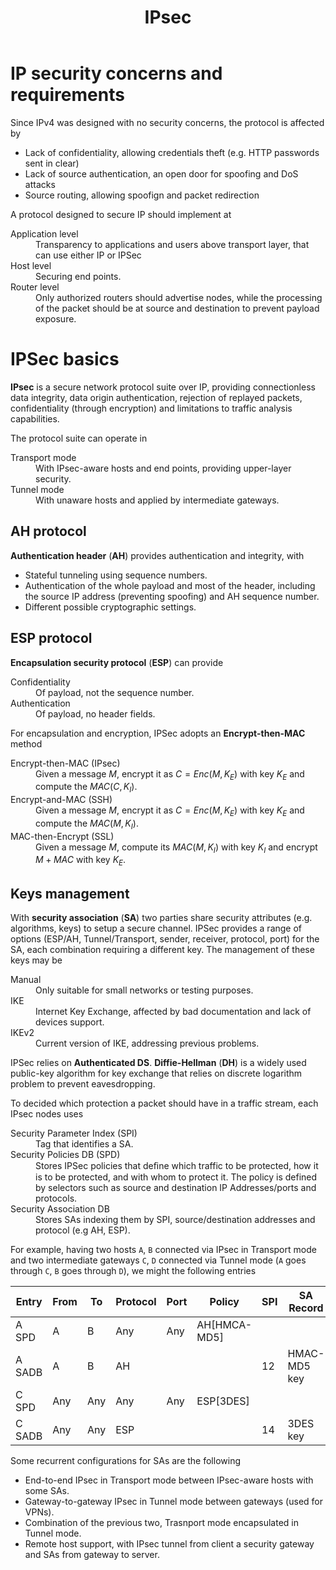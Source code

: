#+TITLE: IPsec

* IP security concerns and requirements

Since IPv4 was designed with no security concerns, the protocol is affected by
- Lack of confidentiality, allowing credentials theft (e.g. HTTP passwords sent in clear)
- Lack of source authentication, an open door for spoofing and DoS attacks
- Source routing, allowing spoofign and packet redirection

A protocol designed to secure IP should implement at
- Application level :: Transparency to applications and users above transport layer, that can use either IP or IPSec
- Host level :: Securing end points.
- Router level :: Only authorized routers should advertise nodes, while the processing of the packet should be at source and destination to prevent payload exposure.

* IPSec basics

*IPsec* is a secure network protocol suite over IP, providing connectionless data integrity, data origin authentication, rejection of replayed packets, confidentiality (through encryption) and limitations to traffic analysis capabilities.

The protocol suite can operate in
- Transport mode :: With IPsec-aware hosts and end points, providing upper-layer security.
- Tunnel mode :: With unaware hosts and applied by intermediate gateways.

[[./img/ipsec_transport_tunnel.jpg]]

** AH protocol

*Authentication header* (*AH*) provides authentication and integrity, with
- Stateful tunneling using sequence numbers.
- Authentication of the whole payload and most of the header, including the source IP address (preventing spoofing) and AH sequence number.
- Different possible cryptographic settings.

[[./img/ah_transport_tunnel.jpg]]

** ESP protocol

*Encapsulation security protocol* (*ESP*) can provide
- Confidentiality :: Of payload, not the sequence number.
- Authentication :: Of payload, no header fields.

[[./img/esp_transport_tunnel.jpg]]

For encapsulation and encryption, IPSec adopts an *Encrypt-then-MAC* method
- Encrypt-then-MAC (IPsec) :: Given a message $M$, encrypt it as $C=Enc(M,K_E)$ with key $K_E$ and compute the $MAC(C,K_I)$.
- Encrypt-and-MAC (SSH) :: Given a message $M$, encrypt it as $C=Enc(M,K_E)$ with key $K_E$ and compute the $MAC(M,K_I)$.
- MAC-then-Encrypt (SSL) :: Given a message $M$, compute its $MAC(M,K_I)$ with key $K_I$ and encrypt $M+MAC$ with key $K_E$.
** Keys management

With *security association* (*SA*) two parties share security attributes (e.g. algorithms, keys) to setup a secure channel. IPSec provides a range of options (ESP/AH, Tunnel/Transport, sender, receiver, protocol, port) for the SA, each combination requiring a different key. The management of these keys may be
- Manual :: Only suitable for small networks or testing purposes.
- IKE :: Internet Key Exchange, affected by bad documentation and lack of devices support.
- IKEv2 :: Current version of IKE, addressing previous problems.

IPSec relies on *Authenticated DS*. *Diffie-Hellman* (*DH*) is a widely used public-key algorithm for key exchange that relies on discrete logarithm problem to prevent eavesdropping.

To decided which protection a packet should have in a traffic stream, each IPsec nodes uses
- Security Parameter Index (SPI) :: Tag that identifies a SA.
- Security Policies DB (SPD) :: Stores IPSec policies that deﬁne which traffic to be protected, how it is to be protected, and with whom to protect it. The policy is defined by selectors such as source and destination IP Addresses/ports and protocols.
- Security Association DB :: Stores SAs indexing them by SPI, source/destination addresses and protocol (e.g AH, ESP).

For example, having two hosts =A=, =B= connected via IPsec in Transport mode and two intermediate gateways =C=, =D= connected via Tunnel mode (=A= goes through =C=, =B= goes through =D=), we might the following entries

| Entry  | From | To  | Protocol | Port | Policy       | SPI | SA Record    | Tunnel destination |
|--------+------+-----+----------+------+--------------+-----+--------------+--------------------|
| A SPD  | A    | B   | Any      | Any  | AH[HMCA-MD5] |     |              |                    |
| A SADB | A    | B   | AH       |      |              |  12 | HMAC-MD5 key |                    |
| C SPD  | Any  | Any | Any      | Any  | ESP[3DES]    |     |              | D                  |
| C SADB | Any  | Any | ESP      |      |              |  14 | 3DES key     |                    |

Some recurrent configurations for SAs are the following
- End-to-end IPsec in Transport mode between IPsec-aware hosts with some SAs.
- Gateway-to-gateway IPsec in Tunnel mode between gateways (used for VPNs).
- Combination of the previous two, Trasnport mode encapsulated in Tunnel mode.
- Remote host support, with IPsec tunnel from client a security gateway and SAs from gateway to server.
